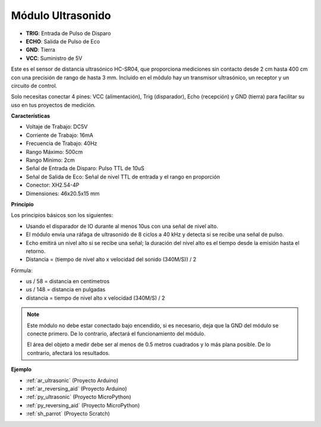 .. _cpn_ultrasonic:

Módulo Ultrasonido
================================

.. image:: img/ultrasonic_pic.png
    :width: 400
    :align: center

* **TRIG**: Entrada de Pulso de Disparo
* **ECHO**: Salida de Pulso de Eco
* **GND**: Tierra
* **VCC**: Suministro de 5V

Este es el sensor de distancia ultrasónico HC-SR04, que proporciona mediciones sin contacto desde 2 cm hasta 400 cm con una precisión de rango de hasta 3 mm. Incluido en el módulo hay un transmisor ultrasónico, un receptor y un circuito de control.

Solo necesitas conectar 4 pines: VCC (alimentación), Trig (disparador), Echo (recepción) y GND (tierra) para facilitar su uso en tus proyectos de medición.

**Características**

* Voltaje de Trabajo: DC5V
* Corriente de Trabajo: 16mA
* Frecuencia de Trabajo: 40Hz
* Rango Máximo: 500cm
* Rango Mínimo: 2cm
* Señal de Entrada de Disparo: Pulso TTL de 10uS
* Señal de Salida de Eco: Señal de nivel TTL de entrada y el rango en proporción
* Conector: XH2.54-4P
* Dimensiones: 46x20.5x15 mm

**Principio**

Los principios básicos son los siguientes:

* Usando el disparador de IO durante al menos 10us con una señal de nivel alto.

* El módulo envía una ráfaga de ultrasonido de 8 ciclos a 40 kHz y detecta si se recibe una señal de pulso.

* Echo emitirá un nivel alto si se recibe una señal; la duración del nivel alto es el tiempo desde la emisión hasta el retorno.

* Distancia = (tiempo de nivel alto x velocidad del sonido (340M/S)) / 2

.. image:: img/ultrasonic_prin.jpg


Fórmula:

* us / 58 = distancia en centímetros
* us / 148 = distancia en pulgadas
* distancia = tiempo de nivel alto x velocidad (340M/S) / 2

.. note::

    Este módulo no debe estar conectado bajo encendido, si es necesario, deja que la GND del módulo se conecte primero. De lo contrario, afectará el funcionamiento del módulo.

    El área del objeto a medir debe ser al menos de 0.5 metros cuadrados y lo más plana posible. De lo contrario, afectará los resultados.



**Ejemplo**

* :ref:`ar_ultrasonic` (Proyecto Arduino)
* :ref:`ar_reversing_aid` (Proyecto Arduino)
* :ref:`py_ultrasonic` (Proyecto MicroPython)
* :ref:`py_reversing_aid` (Proyecto MicroPython)
* :ref:`sh_parrot` (Proyecto Scratch)